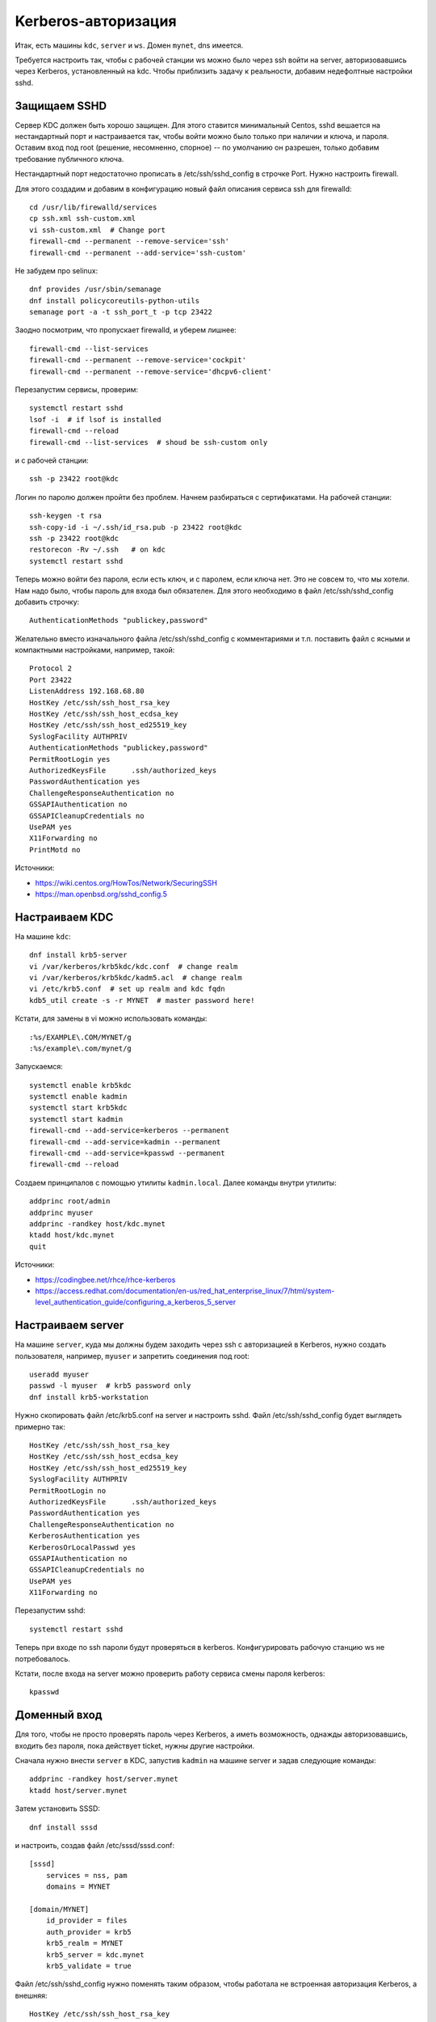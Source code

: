.. rst3: filename: kerberos

Kerberos-авторизация
====================

Итак, есть машины ``kdc``, ``server`` и ``ws``. Домен ``mynet``, dns имеется. 

Требуется настроить так, чтобы с рабочей станции ws можно было через ssh войти на server, авторизовавшись через Kerberos, установленный на kdc. Чтобы приблизить задачу к реальности, добавим недефолтные настройки sshd.

Защищаем SSHD
+++++++++++++++++++++

Сервер KDC должен быть хорошо защищен. 
Для этого ставится минимальный Centos, sshd вешается на нестандартный порт и настраивается так, чтобы войти можно было только при наличии и ключа, и пароля.
Оставим вход под root (решение, несомненно, спорное) -- по умолчанию он разрешен, только добавим требование публичного ключа.

Нестандартный порт недостаточно прописать в /etc/ssh/sshd_config в строчке Port. 
Нужно настроить firewall.

Для этого создадим и добавим в конфигурацию новый файл описания сервиса ssh для firewalld::
    
    cd /usr/lib/firewalld/services
    cp ssh.xml ssh-custom.xml
    vi ssh-custom.xml  # Change port
    firewall-cmd --permanent --remove-service='ssh'
    firewall-cmd --permanent --add-service='ssh-custom'

Не забудем про selinux::
    
    dnf provides /usr/sbin/semanage
    dnf install policycoreutils-python-utils
    semanage port -a -t ssh_port_t -p tcp 23422 

Заодно посмотрим, что пропускает firewalld, и уберем лишнее::
    
    firewall-cmd --list-services
    firewall-cmd --permanent --remove-service='cockpit'
    firewall-cmd --permanent --remove-service='dhcpv6-client'

Перезапустим сервисы, проверим::
    
    systemctl restart sshd
    lsof -i  # if lsof is installed
    firewall-cmd --reload
    firewall-cmd --list-services  # shoud be ssh-custom only

и c рабочей станции::
    
    ssh -p 23422 root@kdc

Логин по паролю должен пройти без проблем.
Начнем разбираться с сертификатами. На рабочей станции::
    
    ssh-keygen -t rsa
    ssh-copy-id -i ~/.ssh/id_rsa.pub -p 23422 root@kdc
    ssh -p 23422 root@kdc
    restorecon -Rv ~/.ssh   # on kdc
    systemctl restart sshd

Теперь можно войти без пароля, если есть ключ, и с паролем, если ключа нет.
Это не совсем то, что мы хотели. Нам надо было, чтобы пароль для входа был обязателен.
Для этого необходимо в файл /etc/ssh/sshd_config добавить строчку::
    
    AuthenticationMethods "publickey,password"

Желательно вместо изначального файла /etc/ssh/sshd_config с комментариями и т.п. поставить файл с ясными и компактными настройками, например, такой::

    Protocol 2
    Port 23422
    ListenAddress 192.168.68.80
    HostKey /etc/ssh/ssh_host_rsa_key
    HostKey /etc/ssh/ssh_host_ecdsa_key
    HostKey /etc/ssh/ssh_host_ed25519_key
    SyslogFacility AUTHPRIV
    AuthenticationMethods "publickey,password"
    PermitRootLogin yes
    AuthorizedKeysFile      .ssh/authorized_keys
    PasswordAuthentication yes
    ChallengeResponseAuthentication no
    GSSAPIAuthentication no
    GSSAPICleanupCredentials no
    UsePAM yes
    X11Forwarding no
    PrintMotd no

Источники:

* https://wiki.centos.org/HowTos/Network/SecuringSSH
* https://man.openbsd.org/sshd_config.5

Настраиваем KDC
++++++++++++++++++++++++++

На машине ``kdc``::
    
    dnf install krb5-server
    vi /var/kerberos/krb5kdc/kdc.conf  # change realm
    vi /var/kerberos/krb5kdc/kadm5.acl  # change realm
    vi /etc/krb5.conf  # set up realm and kdc fqdn
    kdb5_util create -s -r MYNET  # master password here!

Кстати, для замены в vi можно использовать команды::

    :%s/EXAMPLE\.COM/MYNET/g
    :%s/example\.com/mynet/g

Запускаемся::
    
    systemctl enable krb5kdc
    systemctl enable kadmin
    systemctl start krb5kdc
    systemctl start kadmin
    firewall-cmd --add-service=kerberos --permanent
    firewall-cmd --add-service=kadmin --permanent
    firewall-cmd --add-service=kpasswd --permanent
    firewall-cmd --reload

Создаем принципалов с помощью утилиты ``kadmin.local``. Далее команды внутри утилиты::
    
    addprinc root/admin
    addprinc myuser
    addprinc -randkey host/kdc.mynet
    ktadd host/kdc.mynet
    quit

Источники:

* https://codingbee.net/rhce/rhce-kerberos
* https://access.redhat.com/documentation/en-us/red_hat_enterprise_linux/7/html/system-level_authentication_guide/configuring_a_kerberos_5_server

Настраиваем server
+++++++++++++++++++++++++++++

На машине ``server``, куда мы должны будем заходить через ssh с авторизацией в Kerberos,
нужно создать пользователя, например, ``myuser`` и запретить соединения под root::
    
    useradd myuser
    passwd -l myuser  # krb5 password only
    dnf install krb5-workstation

Нужно скопировать файл /etc/krb5.conf на server и настроить sshd.
Файл /etc/ssh/sshd_config будет выглядеть примерно так::
    
    HostKey /etc/ssh/ssh_host_rsa_key
    HostKey /etc/ssh/ssh_host_ecdsa_key
    HostKey /etc/ssh/ssh_host_ed25519_key
    SyslogFacility AUTHPRIV
    PermitRootLogin no
    AuthorizedKeysFile      .ssh/authorized_keys
    PasswordAuthentication yes
    ChallengeResponseAuthentication no
    KerberosAuthentication yes
    KerberosOrLocalPasswd yes
    GSSAPIAuthentication no
    GSSAPICleanupCredentials no
    UsePAM yes
    X11Forwarding no

Перезапустим sshd::
    
    systemctl restart sshd
    
Теперь при входе по ssh пароли будут проверяться в kerberos. Конфигурировать рабочую станцию ws не потребовалось.

Кстати, после входа на server можно проверить работу сервиса смены пароля kerberos::
    
    kpasswd

Доменный вход
+++++++++++++++++++++++++

Для того, чтобы не просто проверять пароль через Kerberos, а иметь возможность, 
однажды авторизовавшись, входить без пароля, пока действует ticket, нужны другие настройки.

Сначала нужно внести ``server`` в KDC, запустив ``kadmin`` на машине server и задав следующие команды::
    
    addprinc -randkey host/server.mynet
    ktadd host/server.mynet

Затем установить SSSD::
    
    dnf install sssd

и настроить, создав файл /etc/sssd/sssd.conf::
    
    [sssd]
        services = nss, pam
        domains = MYNET
    
    [domain/MYNET]
        id_provider = files
        auth_provider = krb5
        krb5_realm = MYNET
        krb5_server = kdc.mynet
        krb5_validate = true

Файл /etc/ssh/sshd_config нужно поменять таким образом, чтобы работала не встроенная авторизация Kerberos, а внешняя::
    
    HostKey /etc/ssh/ssh_host_rsa_key
    HostKey /etc/ssh/ssh_host_ecdsa_key
    HostKey /etc/ssh/ssh_host_ed25519_key
    SyslogFacility AUTHPRIV
    PermitRootLogin no
    AuthorizedKeysFile      .ssh/authorized_keys
    PasswordAuthentication yes
    ChallengeResponseAuthentication no
    #KerberosAuthentication yes
    #KerberosOrLocalPasswd yes
    GSSAPIAuthentication yes
    GSSAPICleanupCredentials yes
    UsePAM yes
    X11Forwarding no

Далее::
    
    chmod 600 /etc/sssd/sssd.conf
    systemctl start sssd
    systemctl restart sshd

На рабочей станции ``ws`` необходимо также установить ``krb5-workstation``, скопировать содержимое /etc/krb5.conf и аналогично внести рабочую станцию в KDC с помощью kadmin.
Теперь вход по ssh нужно проводить в два этапа::
    
    kinit
    ssh server

